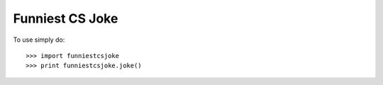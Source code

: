 Funniest CS Joke
--------

To use simply do::

    >>> import funniestcsjoke
    >>> print funniestcsjoke.joke()